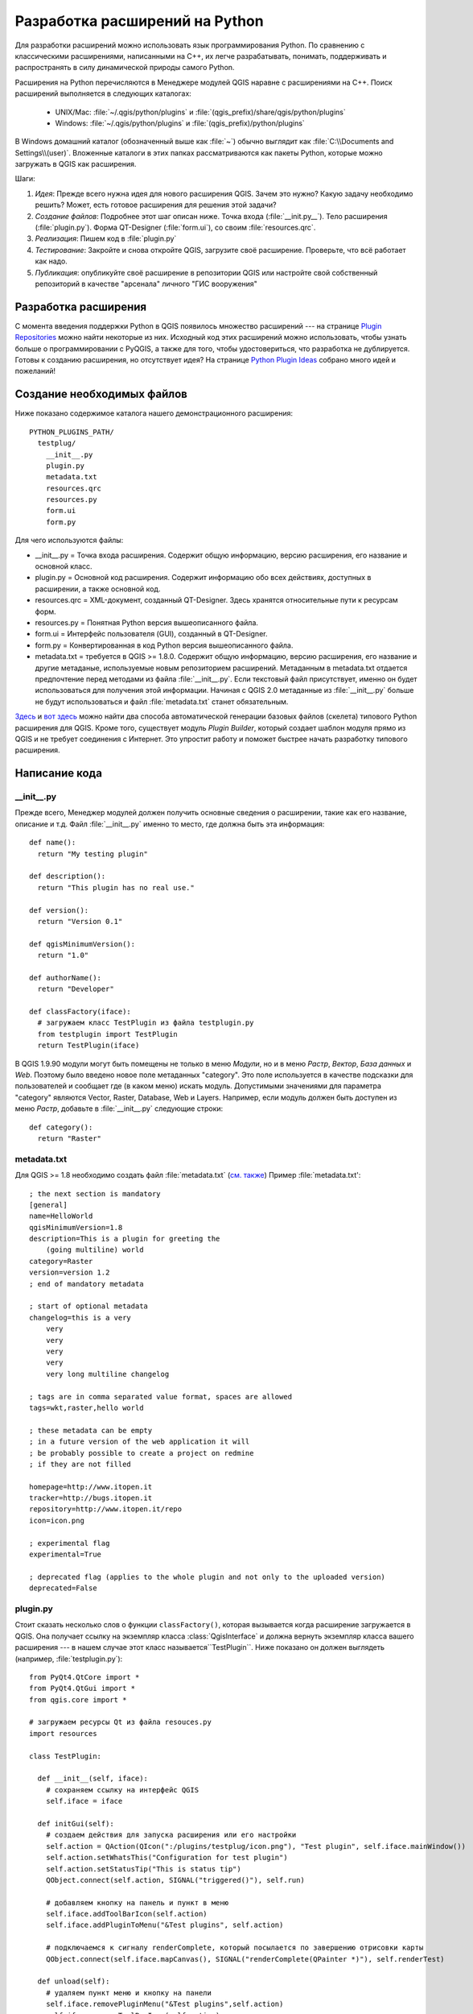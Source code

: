 
.. _plugins:

Разработка  расширений на Python
================================


Для разработки расширений можно использовать язык программирования Python.
По сравнению с классическими расширениями, написанными на C++, их легче
разрабатывать, понимать, поддерживать и распространять в силу динамической
природы самого Python.

Расширения на Python перечисляются в Менеджере модулей QGIS наравне с
расширениями на C++. Поиск расширений выполняется в следующих каталогах:

    * UNIX/Mac: :file:`~/.qgis/python/plugins` и :file:`(qgis_prefix)/share/qgis/python/plugins`
    * Windows: :file:`~/.qgis/python/plugins` и :file:`(qgis_prefix)/python/plugins`

В Windows домашний каталог (обозначенный выше как :file:`~`) обычно выглядит
как :file:`C:\\Documents and Settings\\(user)`. Вложенные каталоги в этих
папках рассматриваются как пакеты Python, которые можно загружать в QGIS
как расширения.

Шаги:

1. *Идея*: Прежде всего нужна идея для нового расширения QGIS.
   Зачем это нужно?
   Какую задачу необходимо решить?
   Может, есть готовое расширения для решения этой задачи?

2. *Создание файлов*: Подробнее этот шаг описан ниже.
   Точка входа (:file:`__init.py__`).
   Тело расширения (:file:`plugin.py`).
   Форма QT-Designer (:file:`form.ui`), со своим :file:`resources.qrc`.

3. *Реализация*: Пишем код в :file:`plugin.py`

4. *Тестирование*: Закройте и снова откройте QGIS, загрузите своё расширение.
   Проверьте, что всё работает как надо.

5. *Публикация*: опубликуйте своё расширение в репозитории QGIS или настройте
   свой собственный репозиторий в качестве "арсенала" личного "ГИС вооружения"


Разработка расширения
---------------------

С момента введения поддержки Python в QGIS появилось множество расширений ---
на странице `Plugin Repositories <http://www.qgis.org/wiki/Python_Plugin_Repositories>`_
можно найти некоторые из них. Исходный код этих расширений можно использовать,
чтобы узнать больше о программировании с PyQGIS, а также для того, чтобы
удостовериться, что разработка не дублируется. Готовы к созданию расширения,
но отсутствует идея? На странице `Python Plugin Ideas <http://www.qgis.org/wiki/Python_Plugin_Ideas>`_
собрано много идей и пожеланий!


Создание необходимых файлов
---------------------------

Ниже показано содержимое каталога нашего демонстрационного расширения::

  PYTHON_PLUGINS_PATH/
    testplug/
      __init__.py
      plugin.py
      metadata.txt
      resources.qrc
      resources.py
      form.ui
      form.py

Для чего используются файлы:

* __init__.py = Точка входа расширения. Содержит общую информацию, версию
  расширения, его название и основной класс.
* plugin.py = Основной код расширения. Содержит информацию обо всех действиях,
  доступных в расширении, а также основной код.
* resources.qrc = XML-документ, созданный QT-Designer. Здесь хранятся
  относительные пути к ресурсам форм.
* resources.py = Понятная Python версия вышеописанного файла.
* form.ui = Интерфейс пользователя (GUI), созданный в QT-Designer.
* form.py = Конвертированная в код Python версия вышеописанного файла.
* metadata.txt = требуется в QGIS >= 1.8.0. Содержит общую информацию, версию
  расширения, его название и другие метаданые, используемые новым репозиторием
  расширений. Метаданным в metadata.txt отдается предпочтение перед методами
  из файла :file:`__init__.py`. Если текстовый файл присутствует, именно
  он будет использоваться для получения этой информации. Начиная с QGIS 2.0
  метаданные из :file:`__init__.py` больше не будут использоваться и файл
  :file:`metadata.txt` станет обязательным.

`Здесь <http://pyqgis.org/builder/plugin_builder.py>`_ и `вот здесь <http://www.dimitrisk.gr/qgis/creator/>`_
можно найти два способа автоматической генерации базовых файлов (скелета)
типового Python расширения для QGIS. Кроме того, существует модуль `Plugin
Builder`, который создает шаблон модуля прямо из QGIS и не требует соединения
с Интернет. Это упростит работу и поможет быстрее начать разработку типового
расширения.

Написание кода
--------------

__init__.py
^^^^^^^^^^^

Прежде всего, Менеджер модулей должен получить основные сведения о расширении,
такие как его название, описание и т.д. Файл :file:`__init__.py` именно то
место, где должна быть эта информация::

  def name():
    return "My testing plugin"

  def description():
    return "This plugin has no real use."

  def version():
    return "Version 0.1"

  def qgisMinimumVersion():
    return "1.0"

  def authorName():
    return "Developer"

  def classFactory(iface):
    # загружаем класс TestPlugin из файла testplugin.py
    from testplugin import TestPlugin
    return TestPlugin(iface)

В QGIS 1.9.90 модули могут быть помещены не только в меню `Модули`, но и
в меню `Растр`, `Вектор`, `База данных` и `Web`. Поэтому было введено новое
поле метаданных "category". Это поле используется в качестве подсказки для
пользователей и сообщает где (в каком меню) искать модуль. Допустимыми
значениями для параметра "category" являются Vector, Raster, Database, Web
и Layers. Например, если модуль должен быть доступен из меню `Растр`, добавьте
в :file:`__init__.py` следующие строки::

  def category():
    return "Raster"


metadata.txt
^^^^^^^^^^^^

Для QGIS >= 1.8 необходимо создать файл :file:`metadata.txt` (`см. также <https://github.com/qgis/qgis-django/blob/master/qgis-app/plugins/docs/introduction.rst>`_)
Пример :file:`metadata.txt'::

  ; the next section is mandatory
  [general]
  name=HelloWorld
  qgisMinimumVersion=1.8
  description=This is a plugin for greeting the
      (going multiline) world
  category=Raster
  version=version 1.2
  ; end of mandatory metadata

  ; start of optional metadata
  changelog=this is a very
      very
      very
      very
      very
      very long multiline changelog

  ; tags are in comma separated value format, spaces are allowed
  tags=wkt,raster,hello world

  ; these metadata can be empty
  ; in a future version of the web application it will
  ; be probably possible to create a project on redmine
  ; if they are not filled

  homepage=http://www.itopen.it
  tracker=http://bugs.itopen.it
  repository=http://www.itopen.it/repo
  icon=icon.png

  ; experimental flag
  experimental=True

  ; deprecated flag (applies to the whole plugin and not only to the uploaded version)
  deprecated=False


plugin.py
^^^^^^^^^

Стоит сказать несколько слов о функции ``classFactory()``, которая вызывается
когда расширение загружается в QGIS. Она получает ссылку на экземпляр класса
:class:`QgisInterface` и должна вернуть экземпляр класса вашего расширения ---
в нашем случае этот класс называется``TestPlugin``. Ниже показано он должен
выглядеть (например, :file:`testplugin.py`)::

  from PyQt4.QtCore import *
  from PyQt4.QtGui import *
  from qgis.core import *

  # загружаем ресурсы Qt из файла resouces.py
  import resources

  class TestPlugin:

    def __init__(self, iface):
      # сохраняем ссылку на интерфейс QGIS
      self.iface = iface

    def initGui(self):
      # создаем действия для запуска расширения или его настройки
      self.action = QAction(QIcon(":/plugins/testplug/icon.png"), "Test plugin", self.iface.mainWindow())
      self.action.setWhatsThis("Configuration for test plugin")
      self.action.setStatusTip("This is status tip")
      QObject.connect(self.action, SIGNAL("triggered()"), self.run)

      # добавляем кнопку на панель и пункт в меню
      self.iface.addToolBarIcon(self.action)
      self.iface.addPluginToMenu("&Test plugins", self.action)

      # подключаемся к сигналу renderComplete, который посылается по завершению отрисовки карты
      QObject.connect(self.iface.mapCanvas(), SIGNAL("renderComplete(QPainter *)"), self.renderTest)

    def unload(self):
      # удаляем пункт меню и кнопку на панели
      self.iface.removePluginMenu("&Test plugins",self.action)
      self.iface.removeToolBarIcon(self.action)

      # отключаемся от сигнала карты
      QObject.disconnect(self.iface.MapCanvas(), SIGNAL("renderComplete(QPainter *)"), self.renderTest)

    def run(self):
      # создаем и показываем диалог настройки или выполняем что-то еще
      print "TestPlugin: run called!"

    def renderTest(self, painter):
      # рисуем на карте, используя painter
      print "TestPlugin: renderTest called!"


Если используется QGIS 1.9.90 или старше и необходимо разместить модуль в
одном из новых меню (`Растр`, `Вектор`, `База данных` или `Web`), нужно
модифицировать код функций ``initGui()`` и ``unload()``. Так как эти новые
пункты меню доступны только в QGIS 1.9.90, прежде всего необходимо проверить,
что используемая версия QGIS имеет все необходимые функции. Если новые
пункты меню доступны, мы можем разместить модуль в нужном месте, в противном
случае будем использовать меню `Модули` как и раньше. Вот пример для меню
`Растр`::

    def initGui(self):
      # создаем действия для запуска расширения или его настройки
      self.action = QAction(QIcon(":/plugins/testplug/icon.png"), "Test plugin", self.iface.mainWindow())
      self.action.setWhatsThis("Configuration for test plugin")
      self.action.setStatusTip("This is status tip")

      QObject.connect(self.action, SIGNAL("triggered()"), self.run)

      # проверяем, доступно ли меню Растр
      if hasattr(self.iface, "addPluginToRasterMenu"):
        # меню Растр и одноименная панель доступны
        self.iface.addRasterToolBarIcon(self.action)
        self.iface.addPluginToRasterMenu("&Test plugins", self.action)
      else:
        # меню Растр отсутствует, размещаем модуль в меню Модули, как и раньше
        self.iface.addToolBarIcon(self.action)
        self.iface.addPluginToMenu("&Test plugins", self.action)

      # одключаемся к сигналу renderComplete, который посылается по завершению отрисовки карты
      QObject.connect(self.iface.mapCanvas(), SIGNAL("renderComplete(QPainter *)"), self.renderTest)

    def unload(self):
      # проверям доступно ли меню Растр и удаляем наши кнопки из соответствующего
      # меню и панели
      if hasattr(self.iface, "addPluginToRasterMenu"):
        self.iface.removePluginRasterMenu("&Test plugins",self.action)
        self.iface.removeRasterToolBarIcon(self.action)
      else:
        self.iface.removePluginMenu("&Test plugins",self.action)
        self.iface.removeToolBarIcon(self.action)

      # отключаемся от сигнала карты
      QObject.disconnect(self.iface.MapCanvas(), SIGNAL("renderComplete(QPainter *)"), self.renderTest)


Полный список методов, которые можно использовать для размещения модуля
в новых меню и на новых панелях инструментов доступен в `описании API <http://qgis.org/api/classQgisInterface.html>`_.

В расширении обязательно должны присутствовать функции ``initGui()`` и
``unload()``. Эти функции вызываются когда расширение загружается и
выгружается.

Файл ресурсов
^^^^^^^^^^^^^

Как видно в примере выше, в ``initGui()`` мы использовали иконку из файла
ресурсов (в нашем случае он называется :file:`resources.qrc`)::

  <RCC>
    <qresource prefix="/plugins/testplug" >
       <file>icon.png</file>
    </qresource>
  </RCC>

Хорошим тоном считается использование префикса, это позволит избежать
конфликтов с другими расширениями или с частями QGIS. Если префикс не задан,
можно получить не те ресурсы, которые нужны. Теперь сгенерируем файл
ресурсов на Python. Это делается командой :command:`pyrcc4`::

  pyrcc4 -o resources.py resources.qrc

Вот и все... ничего сложного :)
Если всё сделано правильно, то расширение должно отобразиться в Менеджере
модулей и загружаться в QGIS без ошибок. После его загрузки на панели появится
кнопка, а в меню --- новый пункт, нажатие на которые приведет к выводу
сообщения на терминал.

При работе над реальным расширением удобно вести разработку в другом (рабочем)
каталоге и создать makefile, который будет генерировать файлы интерфейса
и ресурсов, а также выполнять копирование расширения в каталог QGIS.

Документация
------------

*Этот способ создания документации требует наличия Qgis версии 1.5.*

Документацию к расширению можно готовить в виде файлов HTML. Модуль :mod:`qgis.utils`
предоставляет функцию :func:`showPluginHelp`, которая откроет файл справки
в браузере, точно так же как другие файлы справки QGIS.

Функция :func:`showPluginHelp`` ищет файлы справки в том же каталоге, где
находится вызвавший её модуль. Она по очереди будет искать файлы
:file:`index-ll_cc.html`, :file:`index-ll.html`, :file:`index-en.html`,
:file:`index-en_us.html` и :file:`index.html`, и отобразит первый найденный.
Здесь ``ll_cc`` --- язык интерфейса QGIS. Это позволяет включать в состав
расширения документацию на разных языках.

Кроме того, функция :func:`showPluginHelp` может принимать параметр packageName,
идентифицирующий расширение, справку которого нужно отобразить;
filename, который используется для переопределения имени файла с документацией;
и section, для передачи имени якоря (закладки) в документе, на который браузер
должен перейти.

Фрагменты кода
--------------

Здесь собраны фрагменты кода, полезные при разработке расширений.

Как вызвать метод по нажатию комбинации клавиш
^^^^^^^^^^^^^^^^^^^^^^^^^^^^^^^^^^^^^^^^^^^^^^

Добавьте в ``initGui()``::

  self.keyAction = QAction("Test Plugin", self.iface.mainWindow())
  self.iface.registerMainWindowAction(self.keyAction, "F7") # action1 is triggered by the F7 key
  self.iface.addPluginToMenu("&Test plugins", self.keyAction)
  QObject.connect(self.keyAction, SIGNAL("triggered()"),self.keyActionF7)

И в ``unload()``::

  self.iface.unregisterMainWindowAction(self.keyAction)

Метод, вызываемый по нажатию F7::

  def keyActionF7(self):
    QMessageBox.information(self.iface.mainWindow(),"Ok", "You pressed F7")

Как управлять видимостью слоя (временное решение)
^^^^^^^^^^^^^^^^^^^^^^^^^^^^^^^^^^^^^^^^^^^^^^^^^

*Примечание:* в QGIS 1.5 появился класс :class:`QgsLegendInterface`, позволяющий
управлять списком слоёв легенды.

Так как в настоящее время методы прямого доступа к слоям легенды отсутствуют,
в качестве временно решения для управления видимостью слоёв можно использовать
решение на основе изменения прозрачности слоя::

  def toggleLayer(self, lyrNr):
    lyr = self.iface.mapCanvas().layer(lyrNr)
    if lyr:
      cTran = lyr.getTransparency()
      lyr.setTransparency(0 if cTran > 100 else 255)
      self.iface.mapCanvas().refresh()

Метод принимает номер слоя в качестве параметры (0 соответствует самому
верхнему) и вызывается так::

  self.toggleLayer(3)

Как получить доступ к таблице атрибутов выделенных объектов
^^^^^^^^^^^^^^^^^^^^^^^^^^^^^^^^^^^^^^^^^^^^^^^^^^^^^^^^^^^

::

  def changeValue(self, value):
    layer = self.iface.activeLayer()
    if(layer):
      nF = layer.selectedFeatureCount()
      if (nF > 0):
      layer.startEditing()
      ob = layer.selectedFeaturesIds()
      b = QVariant(value)
      if (nF > 1):
        for i in ob:
        layer.changeAttributeValue(int(i),1,b) # 1 соответствует второй колонке
      else:
        layer.changeAttributeValue(int(ob[0]),1,b) # 1 соответствует второй колонке
      layer.commitChanges()
      else:
        QMessageBox.critical(self.iface.mainWindow(),"Error", "Please select at least one feature from current layer")
    else:
      QMessageBox.critical(self.iface.mainWindow(),"Error","Please select a layer")


Метод принимает один параметр (новое значения атрибута выделенного объекта(ов))
и вызывается как::

  self.changeValue(50)


Как выполнять отладку при помощи PDB
^^^^^^^^^^^^^^^^^^^^^^^^^^^^^^^^^^^^

Сначала добавьте следующий код в место, которое будет отлаживаться::

 # для отладки используем pdb
 import pdb
 # устанавливаем точку останова
 pyqtRemoveInputHook()
 pdb.set_trace()

Затем запускаем QGIS из командной строки.

В Linux:

:command:`$ ./Qgis`

В Mac OS X:

:command:`$ /Applications/Qgis.app/Contents/MacOS/Qgis`

Когда приложение достигнет точки останова, консоль станет доступной и можно
будет вводить команды!

Тестирование
------------

Публикация расширения
---------------------

Если после создания расширения вы решите, что оно может быть полезно
и другим пользователям --- не бойтесь загрузить его в репозиторий
`PyQGIS plugin repository <http://pyqgis.org/>`_. На этой же странице
можно найти инструкции по подготовке пакета, следование которым избавит
от проблем с установкой расширения через Установщик модулей.
В случае, когда нужно настроить собственный репозиторий, создайте простой
XML документ, описывающий все расширения и их метаданные. Пример файла
можно найти на странице `Python plugin repositories <http://www.qgis.org/wiki/Python_Plugin_Repositories>`_.

Примечание: настройка IDE в Windows
-----------------------------------

При использовании Linux разработка расширений не требует дополнительных
настроек. Но в при использовании Windows необходимо убедиться, что
и QGIS, и интерпретатор используют одни и те же переменные окружения и
библиотеки. Наиболее простой и быстрый способ сделать это --- модифицировать
командный файл для запуска QGIS.

Если используется установщик OSGeo4W, командный файл можно найти в каталоге
bin папки, куда выполнена установка OSGeo4W. Ищите что-то похожее на
:file:`C:\\OSGeo4W\\bin\\qgis-unstable.bat`.

Далее будет описана настройка `Pyscripter IDE <http://code.google.com/p/pyscripter>`_.
Настройка других сред разработки может несколько отличаться:

* Сделайте копию qgis-unstable.bat и переименуйте её в pyscripter.bat.
* Откройте это файл в редакторе. Удалите последнюю строку, которая отвечает
  за запуск QGIS.
* Добавьте строку для запуска pyscripter с параметром, указывающим на
  используемую версию Python. QGIS 1.5 использует Python 2.5.
* Добавьте еще один аргумент, указывающий на каталог, где pyscripter должен
  искать библиотеки Python, используемые qgis. Обычно это каталог bin
  папки, куда установлен OSGeo4W::

    @echo off
    SET OSGEO4W_ROOT=C:\OSGeo4W
    call "%OSGEO4W_ROOT%"\bin\o4w_env.bat
    call "%OSGEO4W_ROOT%"\bin\gdal16.bat
    @echo off
    path %PATH%;%GISBASE%\bin
    start C:\pyscripter\pyscripter.exe --python25 --pythondllpath=C:\OSGeo4W\bin

Теперь при запуске этого командного файла установятся необходимые переменные
окружения и будет запущен pyscripter.
